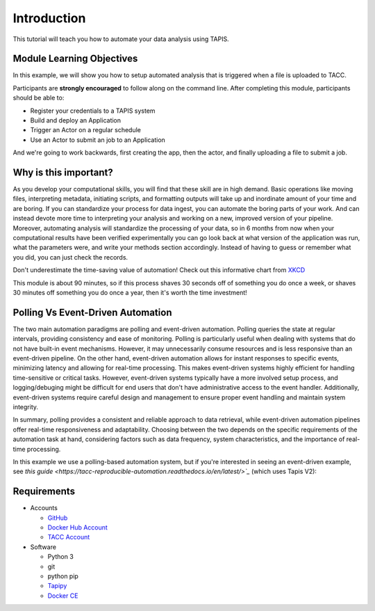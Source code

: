 Introduction
============

This tutorial will teach you how to automate your data analysis using TAPIS.

Module Learning Objectives
--------------------------
In this example, we will show you how to setup automated analysis that is triggered when a file is uploaded to TACC.


Participants are **strongly encouraged** to follow along on the command line.
After completing this module, participants should be able to:

* Register your credentials to a TAPIS system
* Build and deploy an Application
* Trigger an Actor on a regular schedule
* Use an Actor to submit an job to an Application

And we're going to work backwards, first creating the app, then the actor, and finally uploading a file to submit a job.

Why is this important?
----------------------

As you develop your computational skills, you will find that these skill are
in high demand.
Basic operations like moving files, interpreting metadata, initiating scripts,
and formatting outputs will take up and inordinate amount of your time and are boring.
If you can standardize your process for data ingest, you can automate the boring parts of your work.
And can instead devote more time to interpreting your analysis and working on a new, improved version of your pipeline.
Moreover, automating analysis will standardize the processing of your data, so in 6 months from now when
your computational results have been verified experimentally
you can go look back at what version of the application was run, what
the parameters were, and write your methods section accordingly. Instead of
having to guess or remember what you did, you can just check the records.

Don't underestimate the time-saving value of automation! Check out this informative chart from `XKCD <http://xkcd.com>`_

.. image:: https://imgs.xkcd.com/comics/is_it_worth_the_time.png

This module is about 90 minutes, so if this process shaves 30 seconds off of something
you do once a week, or shaves 30 minutes off something you do once a year, then
it's worth the time investment!

Polling Vs Event-Driven Automation
------------
The two main automation paradigms are polling and event-driven automation. 
Polling queries the state at regular intervals, providing consistency and ease of monitoring.
Polling is particularly useful when dealing with systems that do not have built-in event mechanisms. 
However, it may unnecessarily consume resources and is less responsive than an event-driven pipeline. 
On the other hand, event-driven automation allows for instant responses to specific events,  minimizing latency and allowing for real-time processing.  
This makes event-driven systems highly efficient for handling time-sensitive or critical tasks. 
However, event-driven systems typically have a more involved setup process, and logging/debuging might be difficult for end users that don't have administrative access to the event handler.
Additionally, event-driven systems require careful design and management to ensure proper event handling and maintain system integrity.

In summary, polling provides a consistent and reliable approach to data retrieval, while event-driven automation pipelines offer real-time responsiveness and adaptability. 
Choosing between the two depends on the specific requirements of the automation task at hand, considering factors such as data frequency, system characteristics, and the importance of real-time processing.

In this example we use a polling-based automation system, but if you're interested in seeing an event-driven example, see `this guide <https://tacc-reproducible-automation.readthedocs.io/en/latest/>`_` (which uses Tapis V2):


Requirements
------------

* Accounts

  * `GitHub <https://github.com/>`_
  * `Docker Hub Account <https://hub.docker.com/>`_
  * `TACC Account <https://hub.docker.com/>`_

* Software

  * Python 3
  * git
  * python pip
  * `Tapipy <https://github.com/tapis-project/tapipy/tree/main>`_
  * `Docker CE <https://www.docker.com/community-edition>`_

